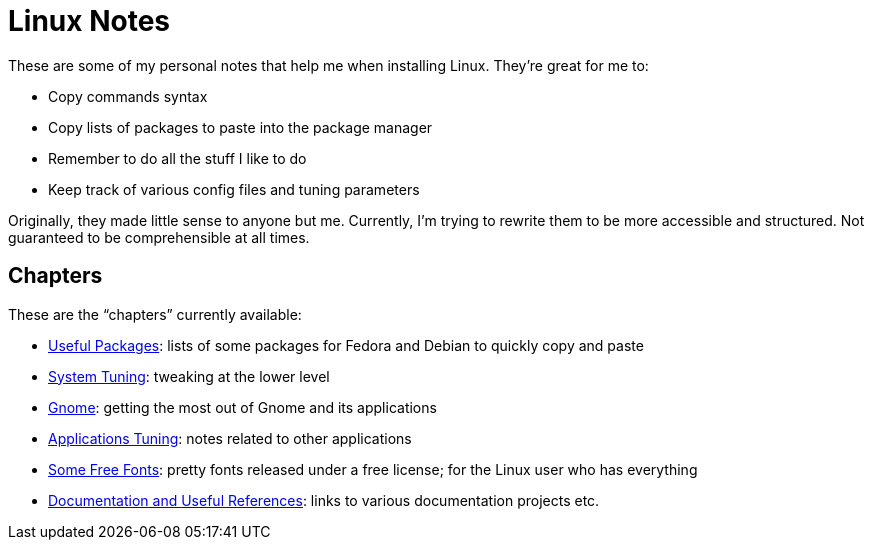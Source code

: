 = Linux Notes

These are some of my personal notes that help me when installing Linux. They're great for me to:

- Copy commands syntax
- Copy lists of packages to paste into the package manager
- Remember to do all the stuff I like to do
- Keep track of various config files and tuning parameters

Originally, they made little sense to anyone but me. Currently, I'm trying to rewrite them to be more accessible and structured. Not guaranteed to be comprehensible at all times.

// This is the recommended way to link relative adoc files, but it doesn't work well with GitLab's previews. Maybe revisit it after we do proper adoc building.
// The <<single-page.adoc#linux-notes-single-page,single-page>> variant compiled from all chapters
// This isn't recommended, but works for my use case.
// The link:single-page.adoc[single-page] variant compiled from all chapters

== Chapters

These are the "`chapters`" currently available:

- link:chapters/packages.adoc[Useful Packages]: lists of some packages for Fedora and Debian to quickly copy and paste
- link:chapters/system-tuning.adoc[System Tuning]: tweaking at the lower level
- link:chapters/gnome.adoc[Gnome]: getting the most out of Gnome and its applications
- link:chapters/applications.adoc[Applications Tuning]: notes related to other applications
- link:chapters/fonts.adoc[Some Free Fonts]: pretty fonts released under a free license; for the Linux user who has everything
- link:chapters/references.adoc[Documentation and Useful References]: links to various documentation projects etc.

